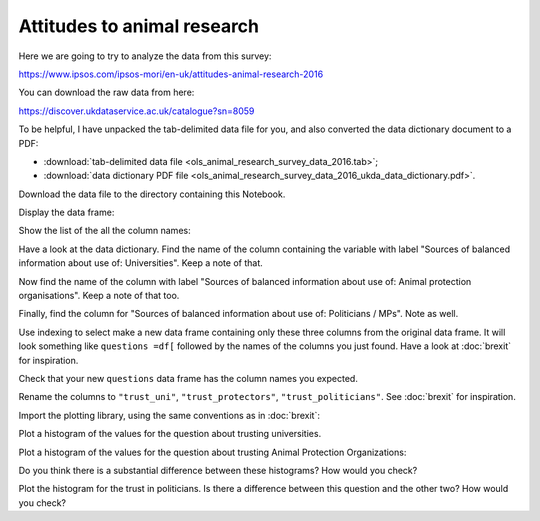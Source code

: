 .. vim: ft=rst

############################
Attitudes to animal research
############################

.. code-links:: clear

Here we are going to try to analyze the data from this survey:

https://www.ipsos.com/ipsos-mori/en-uk/attitudes-animal-research-2016

You can download the raw data from here:

https://discover.ukdataservice.ac.uk/catalogue?sn=8059

To be helpful, I have unpacked the tab-delimited data file for you, and also
converted the data dictionary document to a PDF:

* :download:`tab-delimited data file
  <ols_animal_research_survey_data_2016.tab>`;
* :download:`data dictionary PDF file
  <ols_animal_research_survey_data_2016_ukda_data_dictionary.pdf>`.

Download the data file to the directory containing this Notebook.

.. nbplot::

    >>> #: Load pandas
    >>> import pandas as pd

.. nbplot::

    >>> #: Read file into data frame
    >>> df = pd.read_table('ols_animal_research_survey_data_2016.tab')

Display the data frame:

.. nbplot::

    >>> #: Display the data frame
    >>> df
            ID  Q1  Q2a  Q2b  Q3a  Q3b  Q3c  Q3d  Q3e  Q3f   ...    Empstat  qual  \
    0    10150   2    1    2    5    1    1    1    5    3   ...          3     1 ...
    1    10170   1    1    1    1    1    1    5    2    1   ...          3     3 ...
    2    10190   3    2    2    3    1    5    1    5    2   ...          2     2 ...
    3    10210   3    2    3    3    2    3    3    4    2   ...          3     2 ...
    4    10230   3    3    3    2    2    2    3    4    2   ...          3     2 ...
    5    10250   3    2    3    3    2    2    2    4    2   ...          1     1 ...
    ...
    <BLANKLINE>
    [987 rows x 248 columns]

Show the list of the all the column names:

.. nbplot::

    >>> #- Show the column names
    >>> df.columns
    Index(['ID', 'Q1', 'Q2a', 'Q2b', 'Q3a', 'Q3b', 'Q3c', 'Q3d', 'Q3e', 'Q3f',
           ...
           'Empstat', 'qual', 'marstat', 'access', 'Income', 'Broadsheet',
           'MidMarket', 'Tabloid', 'NoPpr', 'weight'],
          dtype='object', length=248)

Have a look at the data dictionary.  Find the name of the column containing
the variable with label "Sources of balanced information about use of:
Universities".  Keep a note of that.

Now find the name of the column with label "Sources of balanced information
about use of: Animal protection organisations".  Keep a note of that too.

Finally, find the column for "Sources of balanced information about use of:
Politicians / MPs".  Note as well.

Use indexing to select make a new data frame containing only these three
columns from the original data frame.  It will look something like ``questions
=df[`` followed by the names of the columns you just found.  Have a look at
:doc:`brexit` for inspiration.

.. nbplot::

    >>> #- Select only the two columns we found above.
    >>> #- Something like
    >>> #- questions = df[ something here ]
    >>> questions = df[['Q7_1', 'Q7_2', 'Q7_6']]

Check that your new ``questions`` data frame has the column names you
expected.

.. nbplot::

    >>> #- Show the column names for the new "questions" data frame
    >>> questions.columns
    Index(['Q7_1', 'Q7_2', 'Q7_6'], dtype='object')

Rename the columns to ``"trust_uni"``, ``"trust_protectors"``,
``"trust_politicians"``.   See :doc:`brexit` for inspiration.

.. nbplot::

    >>> #- Rename the columns of the new data frame to:
    >>> #- "trust_uni", "trust_protectors", "trust_politicians"
    >>> questions.columns = ['trust_uni', 'trust_protectors', 'trust_politicians']
    >>> questions.columns
    Index(['trust_uni', 'trust_protectors', 'trust_politicians'], dtype='object')

.. mpl-interactive::

Import the plotting library, using the same conventions as in :doc:`brexit`:

.. nbplot::

    >>> #- Import the plotting library
    >>> import matplotlib.pyplot as plt

Plot a histogram of the values for the question about trusting universities.

.. nbplot::

    >>> #- A histogram of the values for the trust universities question
    >>> plt.hist(questions['trust_uni']);
    (...)

Plot a histogram of the values for the question about trusting Animal
Protection Organizations:

.. nbplot::

    >>> #- A histogram of the values for the trust APOs question
    >>> plt.hist(questions['trust_protectors']);
    (...)

Do you think there is a substantial difference between these histograms?   How
would you check?

Plot the histogram for the trust in politicians.  Is there a difference
between this question and the other two?  How would you check?

.. nbplot::

    >>> #- A histogram of the values for the trust APOs question
    >>> plt.hist(questions['trust_politicians']);
    (...)
